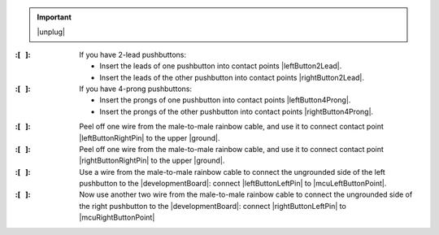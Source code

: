 
..  IMPORTANT:: |unplug|


:\:[   ]: If you have 2-lead pushbuttons:

    - Insert the leads of one pushbutton into contact points |leftButton2Lead|.
    - Insert the leads of the other pushbutton into contact points |rightButton2Lead|.

:\:[   ]: If you have 4-prong pushbuttons:

    - Insert the prongs of one pushbutton into contact points |leftButton4Prong|.
    - Insert the prongs of the other pushbutton into contact points |rightButton4Prong|.

\

:\:[   ]: Peel off one wire from the male-to-male rainbow cable, and use it to connect contact point |leftButtonRightPin| to the upper |ground|.

:\:[   ]: Peel off one wire from the male-to-male rainbow cable, and use it to connect contact point |rightButtonRightPin| to the upper |ground|.

:\:[   ]: Use a wire from the male-to-male rainbow cable to connect the ungrounded side of the left pushbutton to the |developmentBoard|: connect |leftButtonLeftPin| to |mcuLeftButtonPoint|.

:\:[   ]: Now use another two wire from the male-to-male rainbow cable to connect the ungrounded side of the right pushbutton to the |developmentBoard|: connect |rightButtonLeftPin| to |mcuRightButtonPoint|

